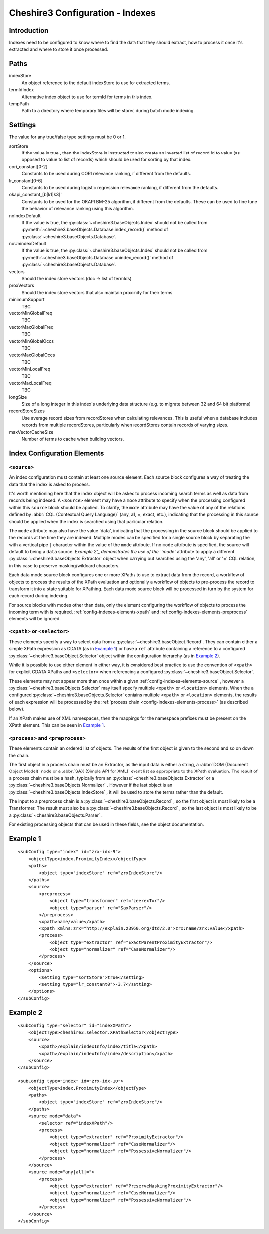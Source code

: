 Cheshire3 Configuration - Indexes
=================================

.. highlight:: xml
   :linenothreshold: 5

Introduction
------------

Indexes need to be configured to know where to find the data that they should
extract, how to process it once it's extracted and where to store it once
processed.

.. _config-indexes-paths:

Paths
-----

indexStore
    An object reference to the default indexStore to use for extracted terms.

termIdIndex
    Alternative index object to use for termId for terms in this index.

tempPath
    Path to a directory where temporary files will be stored during batch mode
    indexing.


.. _config-indexes-settings:

Settings
--------

The value for any true/false type settings must be 0 or 1.

sortStore
    If the value is true , then the indexStore is instructed to also create
    an inverted list of record Id to value (as opposed to value to list of
    records) which should be used for sorting by that index.

cori_constant[0-2]
    Constants to be used during CORI relevance ranking, if different from the
    defaults.

lr_constant[0-6]
    Constants to be used during logistic regression relevance ranking, if
    different from the defaults.

okapi_constant_[b|k1|k3]'
    Constants to be used for the OKAPI BM-25 algorithm, if different from the
    defaults. These can be used to fine tune the behavior of relevance ranking
    using this algorithm.

noIndexDefault
    If the value is true, the :py:class:`~cheshire3.baseObjects.Index`
    should not be called from
    :py:meth:`~cheshire3.baseObjects.Database.index_record()` method of
    :py:class:`~cheshire3.baseObjects.Database`.

noUnindexDefault
    If the value is true, the :py:class:`~cheshire3.baseObjects.Index`
    should not be called from
    :py:meth:`~cheshire3.baseObjects.Database.unindex_record()` method of
    :py:class:`~cheshire3.baseObjects.Database`.

vectors
    Should the index store vectors (doc -> list of termIds)

proxVectors
    Should the index store vectors that also maintain proximity for their terms

minimumSupport
    TBC

vectorMinGlobalFreq
    TBC

vectorMaxGlobalFreq
    TBC

vectorMinGlobalOccs
    TBC

vectorMaxGlobalOccs
    TBC

vectorMinLocalFreq
    TBC

vectorMaxLocalFreq
    TBC

longSize
    Size of a long integer in this index's underlying data structure (e.g. to
    migrate between 32 and 64 bit platforms)

recordStoreSizes
    Use average record sizes from recordStores when calculating relevances.
    This is useful when a database includes records from multiple recordStores,
    particularly when recordStores contain records of varying sizes.

maxVectorCacheSize
    Number of terms to cache when building vectors.


.. _config-indexes-elements:

Index Configuration Elements
----------------------------

.. _config-indexes-elements-source:

``<source>``
~~~~~~~~~~~~

An index configuration must contain at least one source element. Each source
block configures a way of treating the data that the index is asked to process.

It's worth mentioning here that the index object will be asked to process
incoming search terms as well as data from records being indexed. A
``<source>`` element may have a ``mode`` attribute to specify when the
processing configured within this ``source`` block should be applied. To
clarify, the ``mode`` attribute may have the value of any of the relations
defined by :abbr:`CQL (Contextual Query Language)` (any, all, =, exact, etc.),
indicating that the processing in this source should be applied when the index
is searched using that particular relation.

The ``mode`` attribute may also have the value 'data', indicating that the
processing in the source block should be applied to the records at the time
they are indexed. Multiple modes can be specified for a single source block by
separating the with a vertical pipe ``|`` character within the value of the
``mode`` attribute. If no ``mode`` attribute is specified, the source will
default to being a ``data`` source. `Example 2'_ demonstrates the use of the
``mode`` attribute to apply a different
:py:class:`~cheshire3.baseObjects.Extractor` object when carrying out searches
using the 'any', 'all' or '=' CQL relation, in this case to preserve
masking/wildcard characters.

Each data mode source block configures one or more XPaths to use to extract
data from the record, a workflow of objects to process the results of the XPath
evaluation and optionally a workflow of objects to pre-process the record to
transform it into a state suitable for XPathing. Each data mode source block
will be processed in turn by the system for each record during indexing.

For source blocks with modes other than data, only the element configuring the
workflow of objects to process the incoming term with is required.
:ref:`config-indexes-elements-xpath` and
:ref:config-indexes-elements-preprocess` elements will be ignored.


.. _config-indexes-elements-xpath:
.. _config-indexes-elements-selector:

``<xpath>`` or ``<selector>``
~~~~~~~~~~~~~~~~~~~~~~~~~~~~~

These elements specify a way to select data from a
:py:class:`~cheshire3.baseObject.Record`. They can contain either a simple
XPath expression as CDATA (as in `Example 1`_) or have a ``ref`` attribute
containing a reference to a configured
:py:class:`~cheshire3.baseObject.Selector` object within the configuration
hierarchy (as in `Example 2`_).

While it is possible to use either element in either way, it is considered best
practice to use the convention of ``<xpath>`` for explicit CDATA XPaths and
``<selector>`` when referencing a configured
:py:class:`~cheshire3.baseObject.Selector`.

These elements may not appear more than once within a given
:ref:`config-indexes-elements-source` , however a
:py:class:`~cheshire3.baseObjects.Selector` may itself specify multiple
``<xpath>`` or ``<location>`` elements. When the a configured
:py:class:`~cheshire3.baseObjects.Selector` contains multiple ``<xpath>`` or
``<location>`` elements, the results of each expression will be processed by
the :ref:`process chain <config-indexes-elements-process>` (as described below).

If an XPath makes use of XML namespaces, then the mappings for the namespace
prefixes must be present on the XPath element. This can be seen in
`Example 1`_.


.. _config-indexes-elements-process:
.. _config-indexes-elements-preprocess:
.. _`\<process\> and \<preprocess\>`:

``<process>`` and ``<preprocess>``
~~~~~~~~~~~~~~~~~~~~~~~~~~~~~~~~~~

These elements contain an ordered list of objects. The results of the first
object is given to the second and so on down the chain.

The first object in a process chain must be an Extractor, as the input data is
either a string, a :abbr:`DOM (Document Object Model)` node or a
:abbr:`SAX (Simple API for XML)` event list as appropriate to the XPath
evaluation. The result of a process chain must be a hash, typically from an
:py:class:`~cheshire3.baseObjects.Extractor` or a
:py:class:`~cheshire3.baseObjects.Normalizer` . However if the last object is
an :py:class:`~cheshire3.baseObjects.IndexStore` , it will be used to store
the terms rather than the default.

The input to a preprocess chain is a :py:class:`~cheshire3.baseObjects.Record`
, so the first object is most likely to be a Transformer. The result must also
be a :py:class:`~cheshire3.baseObjects.Record` , so the last object is most
likely to be a :py:class:`~cheshire3.baseObjects.Parser` .

For existing processing objects that can be used in these fields, see the
object documentation.


.. _config-indexes-example1:

Example 1
---------

::

    <subConfig type="index" id="zrx-idx-9">
        <objectType>index.ProximityIndex</objectType>
        <paths>
            <object type="indexStore" ref="zrxIndexStore"/>
        </paths>
        <source>
            <preprocess>
                <object type="transformer" ref="zeerexTxr"/>
                <object type="parser" ref="SaxParser"/>
            </preprocess>
            <xpath>name/value</xpath>
            <xpath xmlns:zrx="http://explain.z3950.org/dtd/2.0">zrx:name/zrx:value</xpath>
            <process>
                <object type="extractor" ref="ExactParentProximityExtractor"/>
                <object type="normalizer" ref="CaseNormalizer"/>
            </process>
        </source>
        <options>
            <setting type="sortStore">true</setting>
            <setting type="lr_constant0">-3.7</setting>
        </options>
    </subConfig>


.. _config-indexes-example2:

Example 2
---------

::

    <subConfig type="selector" id="indexXPath">
        <objectType>cheshire3.selector.XPathSelector</objectType>
        <source>
            <xpath>/explain/indexInfo/index/title</xpath>
            <xpath>/explain/indexInfo/index/description</xpath>
        </source>
    </subConfig>

    <subConfig type="index" id="zrx-idx-10">
        <objectType>index.ProximityIndex</objectType>
        <paths>
            <object type="indexStore" ref="zrxIndexStore"/>
        </paths> 
        <source mode="data">
            <selector ref="indexXPath"/>
            <process>
                <object type="extractor" ref="ProximityExtractor"/>
                <object type="normalizer" ref="CaseNormalizer"/>
                <object type="normalizer" ref="PossessiveNormalizer"/>
            </process>
        </source>
        <source mode="any|all|=">
            <process>
                <object type="extractor" ref="PreserveMaskingProximityExtractor"/>
                <object type="normalizer" ref="CaseNormalizer"/>
                <object type="normalizer" ref="PossessiveNormalizer"/>
            </process>
        </source> 
    </subConfig>

